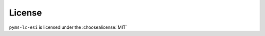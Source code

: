 =========
License
=========

``pyms-lc-esi`` is licensed under the :choosealicense:`MIT`

.. license-info:: MIT

.. license::
	:py: pyms-lc-esi
